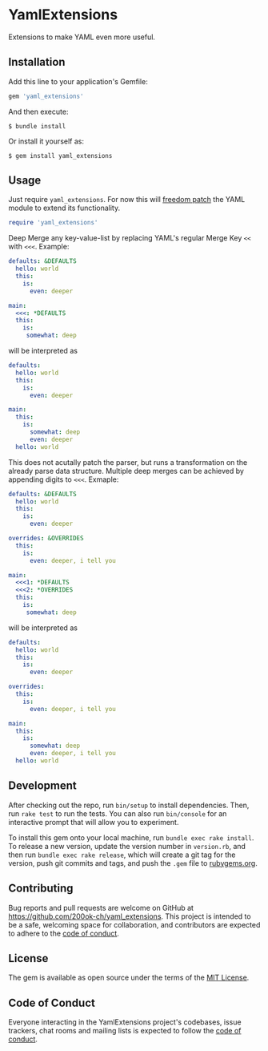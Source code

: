 * YamlExtensions
  :PROPERTIES:
  :CUSTOM_ID: yamlextensions
  :END:

Extensions to make YAML even more useful.

** Installation
   :PROPERTIES:
   :CUSTOM_ID: installation
   :END:

Add this line to your application's Gemfile:

#+BEGIN_SRC ruby
  gem 'yaml_extensions'
#+END_SRC

And then execute:

#+BEGIN_EXAMPLE
  $ bundle install
#+END_EXAMPLE

Or install it yourself as:

#+BEGIN_EXAMPLE
  $ gem install yaml_extensions
#+END_EXAMPLE

** Usage
   :PROPERTIES:
   :CUSTOM_ID: usage
   :END:

Just require =yaml_extensions=. For now this will [[https://twitter.com/dhh/status/813075241236762624][freedom patch]] the
YAML module to extend its functionality.

#+begin_src ruby
require 'yaml_extensions'
#+end_src

Deep Merge any key-value-list by replacing YAML's regular Merge Key
=<<= with =<<<=. Example:

#+begin_src yaml
defaults: &DEFAULTS
  hello: world
  this:
    is:
      even: deeper

main:
  <<<: *DEFAULTS
  this:
    is:
     somewhat: deep
#+end_src

will be interpreted as

#+begin_src yaml
defaults:
  hello: world
  this:
    is:
      even: deeper

main:
  this:
    is:
      somewhat: deep
      even: deeper
  hello: world
#+end_src

This does not acutally patch the parser, but runs a transformation on
the already parse data structure. Multiple deep merges can be achieved
by appending digits to =<<<=. Exmaple:

#+begin_src yaml
defaults: &DEFAULTS
  hello: world
  this:
    is:
      even: deeper

overrides: &OVERRIDES
  this:
    is:
      even: deeper, i tell you

main:
  <<<1: *DEFAULTS
  <<<2: *OVERRIDES
  this:
    is:
     somewhat: deep
#+end_src

will be interpreted as

#+begin_src yaml
defaults:
  hello: world
  this:
    is:
      even: deeper

overrides:
  this:
    is:
      even: deeper, i tell you

main:
  this:
    is:
      somewhat: deep
      even: deeper, i tell you
  hello: world
#+end_src

** Development
   :PROPERTIES:
   :CUSTOM_ID: development
   :END:

After checking out the repo, run =bin/setup= to install dependencies.
Then, run =rake test= to run the tests. You can also run =bin/console=
for an interactive prompt that will allow you to experiment.

To install this gem onto your local machine, run
=bundle exec rake install=. To release a new version, update the version
number in =version.rb=, and then run =bundle exec rake release=, which
will create a git tag for the version, push git commits and tags, and
push the =.gem= file to [[https://rubygems.org][rubygems.org]].

** Contributing
   :PROPERTIES:
   :CUSTOM_ID: contributing
   :END:

Bug reports and pull requests are welcome on GitHub at
https://github.com/200ok-ch/yaml_extensions. This project is intended to
be a safe, welcoming space for collaboration, and contributors are
expected to adhere to the
[[https://github.com/branch14/yaml_extensions/blob/master/CODE_OF_CONDUCT.md][code of conduct]].

** License
   :PROPERTIES:
   :CUSTOM_ID: license
   :END:

The gem is available as open source under the terms of the
[[https://opensource.org/licenses/MIT][MIT License]].

** Code of Conduct
   :PROPERTIES:
   :CUSTOM_ID: code-of-conduct
   :END:

Everyone interacting in the YamlExtensions project's codebases, issue
trackers, chat rooms and mailing lists is expected to follow the
[[https://github.com/200ok-ch/yaml_extensions/blob/master/CODE_OF_CONDUCT.md][code
of conduct]].
